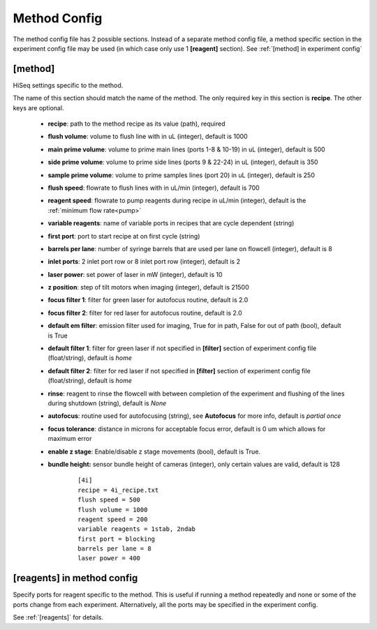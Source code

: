 *************
Method Config
*************
The method config file has 2 possible sections.
Instead of a separate method config file, a method specific section in the
experiment config file may be used (in which case only use 1 **[reagent]**
section). See :ref:`[method] in experiment config`

[method]
========
HiSeq settings specific to the method.

The name of this section should match the name of the method. The only required
key in this section is **recipe**. The other keys are optional.

 - **recipe**: path to the method recipe as its value (path), required
 - **flush volume**: volume to flush line with in uL (integer), default is 1000
 - **main prime volume**: volume to prime main lines (ports  1-8 & 10-19) in uL (integer), default is 500
 - **side prime volume**: volume to prime side lines (ports 9 & 22-24) in uL (integer), default is 350
 - **sample prime volume**: volume to prime samples lines (port 20) in uL (integer), default is 250
 - **flush speed**: flowrate to flush lines with in uL/min (integer), default is 700
 - **reagent speed**: flowrate to pump reagents during recipe in uL/min (integer), default is the :ref:`minimum flow rate<pump>`
 - **variable reagents**: name of variable ports in recipes that are cycle dependent (string)
 - **first port**: port to start recipe at on first cycle (string)
 - **barrels per lane**: number of syringe barrels that are used per lane on flowcell (integer), default is 8
 - **inlet ports**: 2 inlet port row or 8 inlet port row (integer), default is 2
 - **laser power**: set power of laser in mW (integer), default is 10
 - **z position**: step of tilt motors when imaging (integer), default is 21500
 - **focus filter 1**: filter for green laser for autofocus routine, default is 2.0
 - **focus filter 2**: filter for red laser for autofocus routine, default is 2.0
 - **default em filter**: emission filter used for imaging, True for in path, False for out of path (bool), default is True
 - **default filter 1**: filter for green laser if not specified in **[filter]** section of experiment config file (float/string), default is `home`
 - **default filter 2**: filter for red laser if not specified in **[filter]** section of experiment config file (float/string), default is `home`
 - **rinse**: reagent to rinse the flowcell with between completion of the experiment and flushing of the lines during shutdown (string), default is `None`
 - **autofocus**: routine used for autofocusing (string), see **Autofocus** for more info, default is `partial once`
 - **focus tolerance**: distance in microns for acceptable focus error, default is 0 um which allows for maximum error
 - **enable z stage**: Enable/disable z stage movements (bool), default is True.
 - **bundle height:** sensor bundle height of cameras (integer), only certain values are valid, default is 128

    ::

       [4i]
       recipe = 4i_recipe.txt
       flush speed = 500
       flush volume = 1000
       reagent speed = 200
       variable reagents = 1stab, 2ndab
       first port = blocking
       barrels per lane = 8
       laser power = 400


[reagents] in method config
===========================
Specify ports for reagent specific to the method. This is useful if running a
method repeatedly and none or some of the ports change from each experiment.
Alternatively, all the ports may be specified in the experiment config.

See :ref:`[reagents]` for details.
